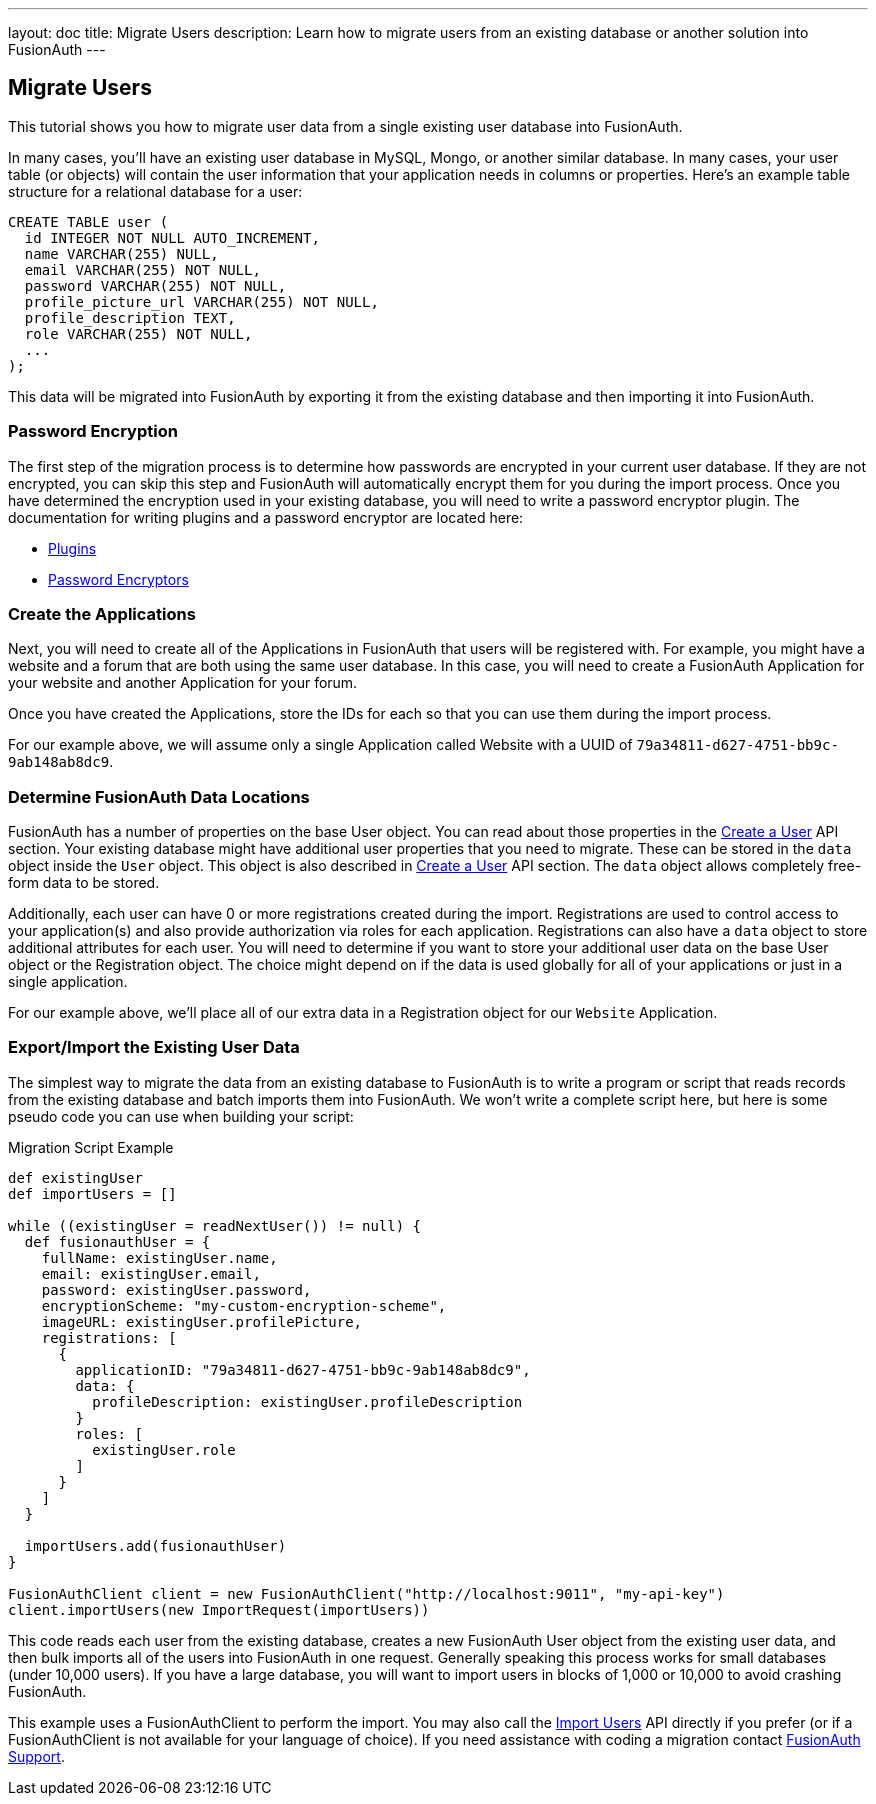 ---
layout: doc
title: Migrate Users
description: Learn how to migrate users from an existing database or another solution into FusionAuth
---

== Migrate Users

This tutorial shows you how to migrate user data from a single existing user database into FusionAuth.

In many cases, you'll have an existing user database in MySQL, Mongo, or another similar database. In many cases, your user table (or objects) will contain the user information that your application needs in columns or properties. Here's an example table structure for a relational database for a user:

[source,sql]
----
CREATE TABLE user (
  id INTEGER NOT NULL AUTO_INCREMENT,
  name VARCHAR(255) NULL,
  email VARCHAR(255) NOT NULL,
  password VARCHAR(255) NOT NULL,
  profile_picture_url VARCHAR(255) NOT NULL,
  profile_description TEXT,
  role VARCHAR(255) NOT NULL,
  ...
);
----

This data will be migrated into FusionAuth by exporting it from the existing database and then importing it into FusionAuth.

=== Password Encryption

The first step of the migration process is to determine how passwords are encrypted in your current user database. If they are not encrypted, you can skip this step and FusionAuth will automatically encrypt them for you during the import process. Once you have determined the encryption used in your existing database, you will need to write a password encryptor plugin. The documentation for writing plugins and a password encryptor are located here:

* link:../plugins/writing-a-plugin[Plugins]
* link:../plugins/password-encryptors[Password Encryptors]

=== Create the Applications

Next, you will need to create all of the Applications in FusionAuth that users will be registered with. For example, you might have a website and a forum that are both using the same user database. In this case, you will need to create a FusionAuth Application for your website and another Application for your forum.

Once you have created the Applications, store the IDs for each so that you can use them during the import process.

For our example above, we will assume only a single Application called Website with a UUID of `79a34811-d627-4751-bb9c-9ab148ab8dc9`.

=== Determine FusionAuth Data Locations

FusionAuth has a number of properties on the base User object. You can read about those properties in the link:../apis/users#create-a-user[Create a User] API section. Your existing database might have additional user properties that you need to migrate. These can be stored in the `data` object inside the `User` object. This object is also described in link:../apis/users#create-a-user[Create a User] API section. The `data` object allows completely free-form data to be stored.

Additionally, each user can have 0 or more registrations created during the import. Registrations are used to control access to your application(s) and also provide authorization via roles for each application. Registrations can also have a `data` object to store additional attributes for each user. You will need to determine if you want to store your additional user data on the base User object or the Registration object. The choice might depend on if the data is used globally for all of your applications or just in a single application.

For our example above, we'll place all of our extra data in a Registration object for our `Website` Application.

=== Export/Import the Existing User Data

The simplest way to migrate the data from an existing database to FusionAuth is to write a program or script that reads records from the existing database and batch imports them into FusionAuth. We won't write a complete script here, but here is some pseudo code you can use when building your script:

[source,groovy]
.Migration Script Example
----
def existingUser
def importUsers = []

while ((existingUser = readNextUser()) != null) {
  def fusionauthUser = {
    fullName: existingUser.name,
    email: existingUser.email,
    password: existingUser.password,
    encryptionScheme: "my-custom-encryption-scheme",
    imageURL: existingUser.profilePicture,
    registrations: [
      {
        applicationID: "79a34811-d627-4751-bb9c-9ab148ab8dc9",
        data: {
          profileDescription: existingUser.profileDescription
        }
        roles: [
          existingUser.role
        ]
      }
    ]
  }

  importUsers.add(fusionauthUser)
}

FusionAuthClient client = new FusionAuthClient("http://localhost:9011", "my-api-key")
client.importUsers(new ImportRequest(importUsers))
----

This code reads each user from the existing database, creates a new FusionAuth User object from the existing user data, and then bulk imports all of the users into FusionAuth in one request. Generally speaking this process works for small databases (under 10,000 users). If you have a large database, you will want to import users in blocks of 1,000 or 10,000 to avoid crashing FusionAuth.

This example uses a FusionAuthClient to perform the import. You may also call the link:../apis/users#import-users[Import Users] API directly if you prefer (or if a FusionAuthClient is not available for your language of choice). If you need assistance with coding a migration contact mailto:support@fusionauth.io[FusionAuth Support].
